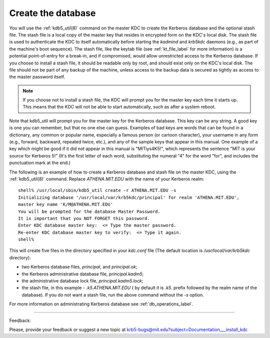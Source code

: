 .. _create_db_label:

Create the database
=========================

You will use the :ref:`kdb5_util(8)` command on the master KDC to create the Kerberos database and the optional stash file.
The stash file is a local copy of the master key that resides in encrypted form on the KDC's local disk. The stash file is used to authenticate the KDC to itself automatically before starting the *kadmind* and *krb5kdc* daemons (e.g., as part of the machine's boot sequence). The stash file, like the keytab file (see :ref:`kt_file_label` for more information) is a potential point-of-entry for a break-in, and if compromised, would allow unrestricted access to the Kerberos database. If you choose to install a stash file, it should be readable only by root, and should exist only on the KDC's local disk. The file should not be part of any backup of the machine, unless access to the backup data is secured as tightly as access to the master password itself.

.. note:: If you choose not to install a stash file, the KDC will prompt you for the master key each time it starts up. This means that the KDC will not be able to start automatically, such as after a system reboot.

Note that kdb5_util will prompt you for the master key for the Kerberos database. This key can be any string. A good key is one you can remember, but that no one else can guess. Examples of bad keys are words that can be found in a dictionary, any common or popular name, especially a famous person (or cartoon character), your username in any form (e.g., forward, backward, repeated twice, etc.), and any of the sample keys that appear in this manual. One example of a key which might be good if it did not appear in this manual is "MITiys4K5!", which represents the sentence "MIT is your source for Kerberos 5!" (It's the first letter of each word, substituting the numeral "4" for the word "for", and includes the punctuation mark at the end.)

The following is an example of how to create a Kerberos database and stash file on the master KDC, using the :ref:`kdb5_util(8)` command. Replace *ATHENA.MIT.EDU* with the name of your Kerberos realm::

     shell% /usr/local/sbin/kdb5_util create -r ATHENA.MIT.EDU -s
     Initializing database '/usr/local/var/krb5kdc/principal' for realm 'ATHENA.MIT.EDU',
     master key name 'K/M@ATHENA.MIT.EDU'
     You will be prompted for the database Master Password.
     It is important that you NOT FORGET this password.
     Enter KDC database master key:  <= Type the master password.
     Re-enter KDC database master key to verify:  <= Type it again.
     shell%
     

This will create five files in the directory specified in your *kdc.conf* file (The default location is */usr/local/var/krb5kdc* directory): 

- two Kerberos database files, *principal*, and *principal.ok*; 
- the Kerberos administrative database file, *principal.kadm5*; 
- the administrative database lock file, *principal.kadm5.lock*;
- the stash file, in this example -  *.k5.ATHENA.MIT.EDU* ( by default it is *.k5.* prefix followed by the realm name of the database). If you do not want a stash file, run the above command without the *-s* option. 

For more information on administrating Kerberos database see :ref:`db_operations_label`.


------------

Feedback:

Please, provide your feedback or suggest a new topic at krb5-bugs@mit.edu?subject=Documentation___install_kdc


